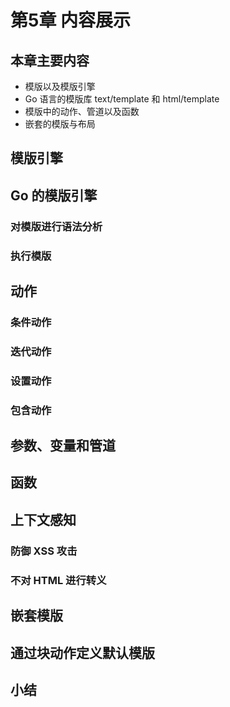 * 第5章 内容展示
** 本章主要内容
- 模版以及模版引擎
- Go 语言的模版库 text/template 和 html/template
- 模版中的动作、管道以及函数
- 嵌套的模版与布局

** 模版引擎

** Go 的模版引擎
*** 对模版进行语法分析
*** 执行模版

** 动作
*** 条件动作
*** 迭代动作
*** 设置动作
*** 包含动作

** 参数、变量和管道

** 函数

** 上下文感知
*** 防御 XSS 攻击
*** 不对 HTML 进行转义

** 嵌套模版

** 通过块动作定义默认模版

** 小结
